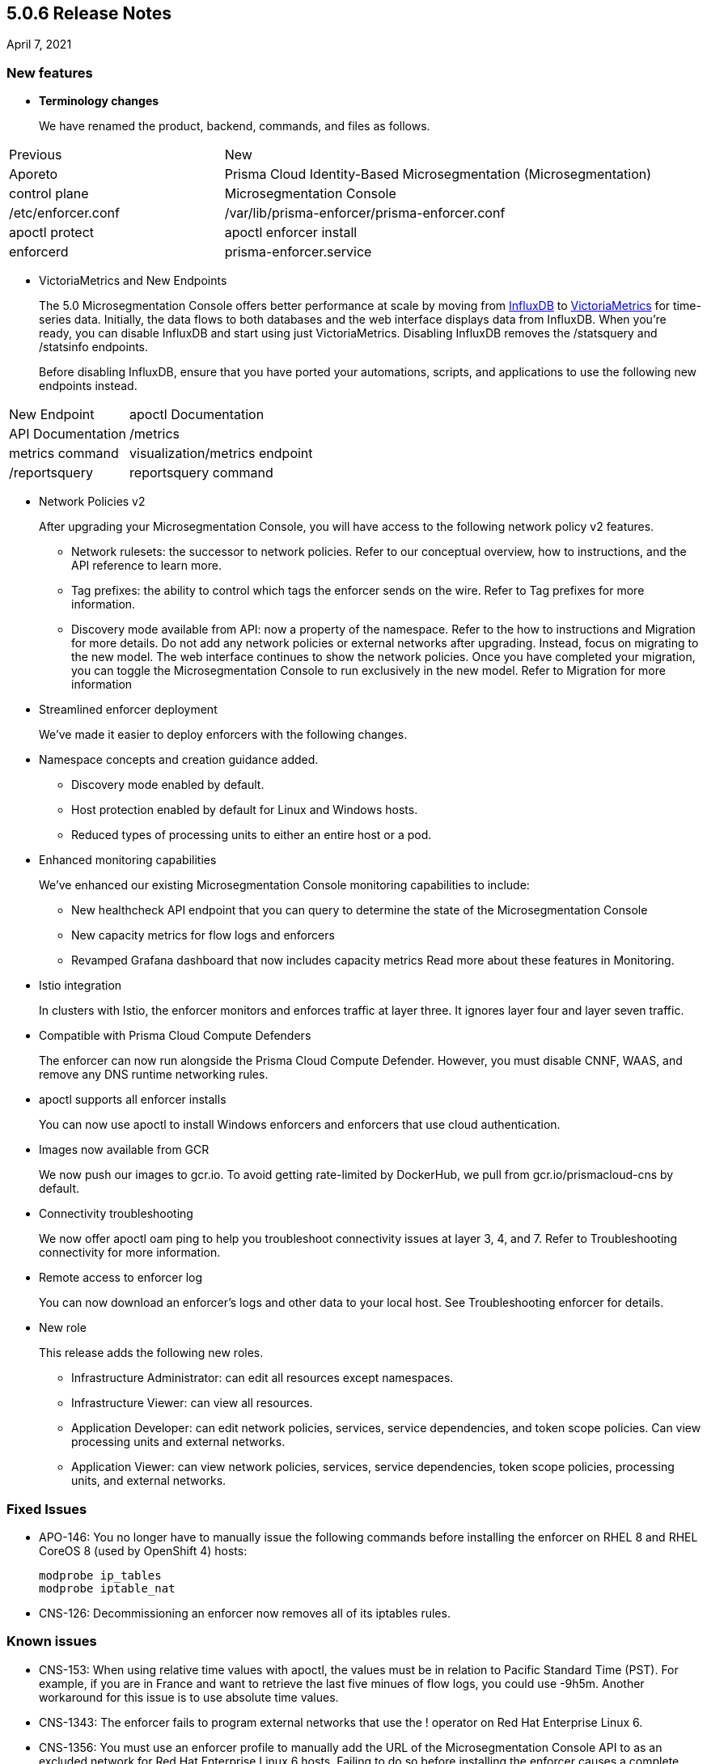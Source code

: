 == 5.0.6 Release Notes

April 7, 2021

=== New features

* *Terminology changes*
+
We have renamed the product, backend, commands, and files as follows.

[cols="1,2"]
|===
|Previous
|New
|Aporeto
|Prisma Cloud Identity-Based Microsegmentation (Microsegmentation)
|control plane
|Microsegmentation Console
|/etc/enforcer.conf	
|/var/lib/prisma-enforcer/prisma-enforcer.conf
|apoctl protect
|apoctl enforcer install
|enforcerd
|prisma-enforcer.service

|===

* VictoriaMetrics and New Endpoints 
+
The 5.0 Microsegmentation Console offers better performance at scale by moving from https://www.influxdata.com/[InfluxDB] to https://victoriametrics.com/[VictoriaMetrics] for time-series data. Initially, the data flows to both databases and the web interface displays data from InfluxDB. When you’re ready, you can disable InfluxDB and start using just VictoriaMetrics. Disabling InfluxDB removes the /statsquery and /statsinfo endpoints.
+
Before disabling InfluxDB, ensure that you have ported your automations, scripts, and applications to use the following new endpoints instead.

[cols="1,3"]
|===
|New Endpoint 
|apoctl Documentation
|API Documentation

|/metrics	
|metrics command	
|visualization/metrics endpoint

|/reportsquery	
|reportsquery command	
|visualization/reportsquery endpoint

|===

* Network Policies v2
+
After upgrading your Microsegmentation Console, you will have access to the following network policy v2 features.

** Network rulesets: the successor to network policies. Refer to our conceptual overview, how to instructions, and the API reference to learn more.
** Tag prefixes: the ability to control which tags the enforcer sends on the wire. Refer to Tag prefixes for more information.
** Discovery mode available from API: now a property of the namespace. Refer to the how to instructions and Migration for more details.
Do not add any network policies or external networks after upgrading. Instead, focus on migrating to the new model. The web interface continues to show the network policies. Once you have completed your migration, you can toggle the Microsegmentation Console to run exclusively in the new model. Refer to Migration for more information

* Streamlined enforcer deployment
+
We’ve made it easier to deploy enforcers with the following changes.

* Namespace concepts and creation guidance added.
** Discovery mode enabled by default.
** Host protection enabled by default for Linux and Windows hosts.
** Reduced types of processing units to either an entire host or a pod.

* Enhanced monitoring capabilities
+
We’ve enhanced our existing Microsegmentation Console monitoring capabilities to include:

** New healthcheck API endpoint that you can query to determine the state of the Microsegmentation Console
** New capacity metrics for flow logs and enforcers
** Revamped Grafana dashboard that now includes capacity metrics
Read more about these features in Monitoring.

* Istio integration
+
In clusters with Istio, the enforcer monitors and enforces traffic at layer three. It ignores layer four and layer seven traffic.

* Compatible with Prisma Cloud Compute Defenders
+
The enforcer can now run alongside the Prisma Cloud Compute Defender. However, you must disable CNNF, WAAS, and remove any DNS runtime networking rules.

* apoctl supports all enforcer installs
+
You can now use apoctl to install Windows enforcers and enforcers that use cloud authentication.

* Images now available from GCR
+
We now push our images to gcr.io. To avoid getting rate-limited by DockerHub, we pull from gcr.io/prismacloud-cns by default.

* Connectivity troubleshooting
+
We now offer apoctl oam ping to help you troubleshoot connectivity issues at layer 3, 4, and 7. Refer to Troubleshooting connectivity for more information.

* Remote access to enforcer log
+
You can now download an enforcer’s logs and other data to your local host. See Troubleshooting enforcer for details.

* New role
+
This release adds the following new roles.

** Infrastructure Administrator: can edit all resources except namespaces.
** Infrastructure Viewer: can view all resources.
** Application Developer: can edit network policies, services, service dependencies, and token scope policies. Can view processing units and external networks.
** Application Viewer: can view network policies, services, service dependencies, token scope policies, processing units, and external networks.

=== Fixed Issues

* APO-146: You no longer have to manually issue the following commands before installing the enforcer on RHEL 8 and RHEL CoreOS 8 (used by OpenShift 4) hosts:
+
----
modprobe ip_tables
modprobe iptable_nat 
----

* CNS-126: Decommissioning an enforcer now removes all of its iptables rules.

=== Known issues

* CNS-153: When using relative time values with apoctl, the values must be in relation to Pacific Standard Time (PST). For example, if you are in France and want to retrieve the last five minues of flow logs, you could use -9h5m. Another workaround for this issue is to use absolute time values.

* CNS-1343: The enforcer fails to program external networks that use the ! operator on Red Hat Enterprise Linux 6.

* CNS-1356: You must use an enforcer profile to manually add the URL of the Microsegmentation Console API to as an excluded network for Red Hat Enterprise Linux 6 hosts. Failing to do so before installing the enforcer causes a complete lack of access to the host.

* CNS-1651: The enforcer fails to recover after a third party removes some of its iptables rules.

* CNS-1730: Traffic to the domain in an external network occasionally goes to Somewhere instead.

* CNS-1733: Deselecting Show policed flows in the Platform pane produces unexpected results.

* CNS-1755: Fonts in the web interface vanish on external monitors with a devicePixelRatio of 1.25.


=== Deprecation Notices

A future release will remove support for the following. Please plan accordingly.

* CoreOS, Oracle Enterprise Linux (OEL), and Red Hat Enterprise Linux (RHEL) 6: upgrade to CoreOS/OEL/RHEL 7 or later.

* Host services: migrate to external networks and network rulesets.

* Namespace Editor role: If you have any API authorizations using this role, migrate them to the Namespace Administrator role. We will remove the Namespace Editor role in a future release.

